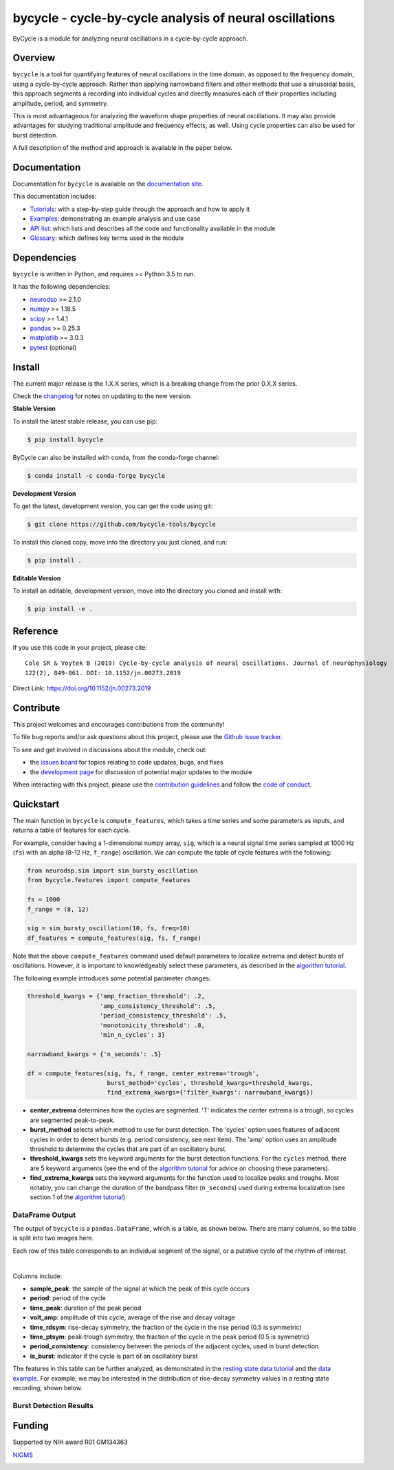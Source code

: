 ========================================================
bycycle - cycle-by-cycle analysis of neural oscillations
========================================================

|ProjectStatus|_ |Version|_ |BuildStatus|_ |Coverage|_ |License|_ |PythonVersions|_ |Publication|_

.. |ProjectStatus| image:: https://www.repostatus.org/badges/latest/active.svg
.. _ProjectStatus: https://www.repostatus.org/#active

.. |Version| image:: https://img.shields.io/pypi/v/bycycle.svg
.. _Version: https://pypi.python.org/pypi/bycycle/

.. |BuildStatus| image:: https://travis-ci.com/bycycle-tools/bycycle.svg
.. _BuildStatus: https://travis-ci.com/bycycle-tools/bycycle

.. |Coverage| image:: https://codecov.io/gh/bycycle-tools/bycycle/branch/master/graph/badge.svg
.. _Coverage: https://codecov.io/gh/bycycle-tools/bycycle

.. |License| image:: https://img.shields.io/pypi/l/bycycle.svg
.. _License: https://opensource.org/licenses/Apache-2.0

.. |PythonVersions| image:: https://img.shields.io/pypi/pyversions/bycycle.svg
.. _PythonVersions: https://pypi.python.org/pypi/bycycle/

.. |Publication| image:: https://img.shields.io/badge/publication-10.1152%2Fjn.00273.2019-blue
.. _Publication: https://journals.physiology.org/doi/abs/10.1152/jn.00273.2019

ByCycle is a module for analyzing neural oscillations in a cycle-by-cycle approach.

Overview
--------

``bycycle`` is a tool for quantifying features of neural oscillations in the time domain, as opposed to the
frequency domain, using a cycle-by-cycle approach. Rather than applying narrowband filters and other methods
that use a sinusoidal basis, this approach segments a recording into individual cycles and directly measures
each of their properties including amplitude, period, and symmetry.

This is most advantageous for analyzing the waveform shape properties of neural oscillations.
It may also provide advantages for studying traditional amplitude and frequency effects, as well.
Using cycle properties can also be used for burst detection.

A full description of the method and approach is available in the paper below.

Documentation
-------------

Documentation for ``bycycle`` is available on the
`documentation site <https://bycycle-tools.github.io/bycycle/index.html>`_.

This documentation includes:

- `Tutorials <https://bycycle-tools.github.io/bycycle/auto_tutorials/index.html>`_:
  with a step-by-step guide through the approach and how to apply it
- `Examples <https://bycycle-tools.github.io/bycycle/auto_examples/index.html>`_:
  demonstrating an example analysis and use case
- `API list <https://bycycle-tools.github.io/bycycle/api.html>`_:
  which lists and describes all the code and functionality available in the module
- `Glossary <https://bycycle-tools.github.io/bycycle/glossary.html>`_:
  which defines key terms used in the module

Dependencies
------------

``bycycle`` is written in Python, and requires >= Python 3.5 to run.

It has the following dependencies:

- `neurodsp <https://github.com/neurodsp-tools/neurodsp>`_ >= 2.1.0
- `numpy <https://github.com/numpy/numpy>`_ >= 1.18.5
- `scipy <https://github.com/scipy/scipy>`_ >=  1.4.1
- `pandas <https://github.com/pandas-dev/pandas>`_ >= 0.25.3
- `matplotlib <https://github.com/matplotlib/matplotlib>`_ >= 3.0.3
- `pytest <https://github.com/pytest-dev/pytest>`_ (optional)

Install
-------

The current major release is the 1.X.X series, which is a breaking change from the prior 0.X.X series.

Check the `changelog <https://bycycle-tools.github.io/bycycle/v1.0.0/changelog.html>`_ for notes on updating to the new version.

**Stable Version**

To install the latest stable release, you can use pip:

.. code-block:: shell

    $ pip install bycycle

ByCycle can also be installed with conda, from the conda-forge channel:

.. code-block:: shell

    $ conda install -c conda-forge bycycle

**Development Version**

To get the latest, development version, you can get the code using git:

.. code-block:: shell

    $ git clone https://github.com/bycycle-tools/bycycle

To install this cloned copy, move into the directory you just cloned, and run:

.. code-block:: shell

    $ pip install .

**Editable Version**

To install an editable, development version, move into the directory you cloned and install with:

.. code-block:: shell

    $ pip install -e .

Reference
---------

If you use this code in your project, please cite:
::

    Cole SR & Voytek B (2019) Cycle-by-cycle analysis of neural oscillations. Journal of neurophysiology
    122(2), 849-861. DOI: 10.1152/jn.00273.2019

Direct Link: https://doi.org/10.1152/jn.00273.2019

Contribute
----------

This project welcomes and encourages contributions from the community!

To file bug reports and/or ask questions about this project, please use the
`Github issue tracker <https://github.com/bycycle-tools/bycycle/issues>`_.

To see and get involved in discussions about the module, check out:

- the `issues board <https://github.com/bycycle-tools/bycycle/issues>`_ for topics relating to code updates, bugs, and fixes
- the `development page <https://github.com/bycycle-tools/Development>`_ for discussion of potential major updates to the module

When interacting with this project, please use the
`contribution guidelines <https://github.com/bycycle-tools/bycycle/blob/master/CONTRIBUTING.md>`_
and follow the
`code of conduct <https://github.com/bycycle-tools/bycycle/blob/master/CODE_OF_CONDUCT.md>`_.

Quickstart
----------

The main function in ``bycycle`` is ``compute_features``, which takes a time series and some
parameters as inputs, and returns a table of features for each cycle.

For example, consider having a 1-dimensional numpy array, ``sig``, which is a neural signal time series
sampled at 1000 Hz (``fs``) with an alpha (8-12 Hz, ``f_range``) oscillation. We can compute the table
of cycle features with the following:

.. code-block:: python

    from neurodsp.sim import sim_bursty_oscillation
    from bycycle.features import compute_features

    fs = 1000
    f_range = (8, 12)

    sig = sim_bursty_oscillation(10, fs, freq=10)
    df_features = compute_features(sig, fs, f_range)


Note that the above ``compute_features`` command used default parameters to localize extrema and detect
bursts of oscillations. However, it is important to knowledgeably select these parameters, as described in the
`algorithm tutorial <https://bycycle-tools.github.io/bycycle/auto_tutorials/plot_2_bycycle_algorithm.html>`_.

The following example introduces some potential parameter changes:

.. code-block:: python

    threshold_kwargs = {'amp_fraction_threshold': .2,
                        'amp_consistency_threshold': .5,
                        'period_consistency_threshold': .5,
                        'monotonicity_threshold': .8,
                        'min_n_cycles': 3}

    narrowband_kwargs = {'n_seconds': .5}

    df = compute_features(sig, fs, f_range, center_extrema='trough',
                          burst_method='cycles', threshold_kwargs=threshold_kwargs,
                          find_extrema_kwargs={'filter_kwargs': narrowband_kwargs})


- **center_extrema** determines how the cycles are segmented. 'T' indicates the center extrema is \
  a trough, so cycles are segmented peak-to-peak.
- **burst_method** selects which method to use for burst detection. The 'cycles' option \
  uses features of adjacent cycles in order to detect bursts (e.g. period consistency, see next \
  item). The 'amp' option uses an amplitude threshold to determine the cycles that are part of an \
  oscillatory burst.
- **threshold_kwargs** sets the keyword arguments for the burst detection functions. For the \
  ``cycles`` method, there are 5 keyword arguments (see the end of the \
  `algorithm tutorial <https://bycycle-tools.github.io/bycycle/auto_tutorials/plot_2_bycycle_algorithm.html>`_ \
  for advice on choosing these parameters).
- **find_extrema_kwargs** sets the keyword arguments for the function used to localize peaks and \
  troughs. Most notably, you can change the duration of the bandpass filter (``n_seconds``) used \
  during extrema localization (see section 1 of the \
  `algorithm tutorial <https://bycycle-tools.github.io/bycycle/auto_tutorials/plot_2_bycycle_algorithm.html>`_)

DataFrame Output
~~~~~~~~~~~~~~~~

The output of ``bycycle`` is a ``pandas.DataFrame``, which is a table, as shown below.
There are many columns, so the table is split into two images here.

Each row of this table corresponds to an individual segment of the signal, or a putative cycle of
the rhythm of interest.

.. image:: https://github.com/bycycle-tools/bycycle/raw/master/doc/img/cycledf_1.png

|

.. image:: https://github.com/bycycle-tools/bycycle/raw/master/doc/img/cycledf_2.png

Columns include:

- **sample_peak**: the sample of the signal at which the peak of this cycle occurs
- **period**: period of the cycle
- **time_peak**: duration of the peak period
- **volt_amp**: amplitude of this cycle, average of the rise and decay voltage
- **time_rdsym**: rise-decay symmetry, the fraction of the cycle in the rise period (0.5 is symmetric)
- **time_ptsym**: peak-trough symmetry, the fraction of the cycle in the peak period (0.5 is symmetric)
- **period_consistency**: consistency between the periods of the adjacent cycles, used in burst detection
- **is_burst**: indicator if the cycle is part of an oscillatory burst

The features in this table can be further analyzed, as demonstrated in the
`resting state data tutorial <https://bycycle-tools.github.io/bycycle/auto_tutorials/plot_2_bycycle_algorithm.html>`_
and the `data example <https://bycycle-tools.github.io/bycycle/auto_examples/plot_1_theta_feature_distributions.html>`_.
For example, we may be interested in the distribution of rise-decay symmetry values in a resting state recording, shown below.

Burst Detection Results
~~~~~~~~~~~~~~~~~~~~~~~

.. image:: https://github.com/bycycle-tools/bycycle/raw/master/doc/img/bursts_detected.png

Funding
-------

Supported by NIH award R01 GM134363

`NIGMS <https://www.nigms.nih.gov/>`_

.. image:: https://www.nih.gov/sites/all/themes/nih/images/nih-logo-color.png
  :width: 400
